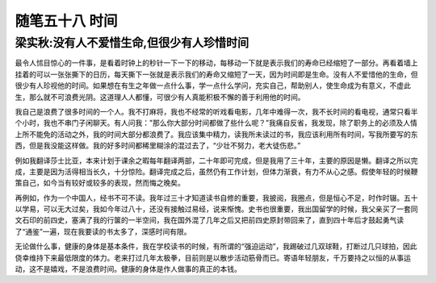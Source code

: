 ﻿随笔五十八 时间
======================

梁实秋:没有人不爱惜生命,但很少有人珍惜时间
-----------------------------------------------------------------------------------------------------

最令人怵目惊心的一件事，是看着时钟上的秒针一下一下的移动，每移动一下就是表示我们的寿命已经缩短了一部分。再看着墙上挂着的可以一张张撕下的日历，每天撕下一张就是表示我们的寿命又缩短了一天，因为时间即是生命。没有人不爱惜他的生命，但很少有人珍视他的时间。如果想在有生之年做一点什么事，学一点什么学问，充实自己，帮助别人，使生命成为有意义，不虚此生，那么就不可浪费光阴。这道理人人都懂，可很少有人真能积极不懈的善于利用他的时间。


我自己是浪费了很多时间的一个人。我不打麻将，我也不经常的听戏看电影，几年中难得一次，我不长时间的看电视，通常只看半个小时，我也不串门子闲聊天。有人问我："那么你大部分时间都做了些什么呢？”我痛自反省，我发现，除了职务上的必须及人情上所不能免的活动之外，我的时间大部分都浪费了。我应该集中精力，读我所未读过的书，我应该利用所有时间，写我所要写的东西，但是我没能这样做。我的好多时间都稀里糊涂的混过去了，“少壮不努力，老大徒伤悲。”


例如我翻译莎士比亚，本来计划于课余之暇每年翻译两部，二十年即可完成，但是我用了三十年，主要的原因是懒。翻译之所以完成，主要是因为活得相当长久，十分惊险。翻译完成之后，虽然仍有工作计划，但体力渐衰，有力不从心之感。假使年轻的时候鞭策自己，如今当有较好或较多的表现，然而悔之晚矣。


再例如，作为一个中国人，经书不可不读。我年过三十才知道读书自修的重要，我披阅，我圈点，但是恒心不足，时作时辍。五十以学易，可以无大过矣，我如今年过八十，还没有接触过易经，说来惭愧。史书也很重要，我出国留学的时候，我父亲买了一套同文石印的前四史，塞满了我的行箧的一半空间，我在国外混了几年之后又把前四史原封带回来了，直到四十年后才鼓起勇气读了“通鉴”一遍，现在我要读的书太多了，深感时间有限。


无论做什么事，健康的身体是基本条件，我在学校读书的时候，有所谓的“强迫运动”，我踢破过几双球鞋，打断过几只球拍，因此侥幸维持下来最低限度的体力。老来打过几年太极拳，目前则是以散步活动筋骨而已。寄语年轻朋友，千万要持之以恒的从事运动，这不是嬉戏，不是浪费时间。健康的身体是作人做事的真正的本钱。 

